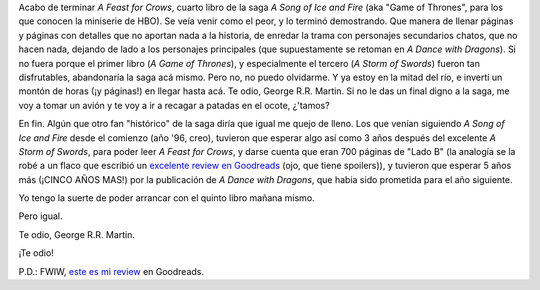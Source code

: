 .. title: A Song of Ice and Fire: hasta ahora, una de cal y otra de arena...
.. slug: a-song-of-ice-and-fire-una-de-cal-otra-de-arena
.. date: 2012-08-21 20:37:27 UTC-03:00
.. tags: a song of ice and fire,game of thrones,george r.r. martin,Libros
.. category: 
.. link: 
.. description: 
.. type: text
.. author: cHagHi
.. from_wp: True

Acabo de terminar *A Feast for Crows*, cuarto libro de la saga *A Song
of Ice and Fire* (aka "Game of Thrones", para los que conocen la
miniserie de HBO). Se veía venir como el peor, y lo terminó demostrando.
Que manera de llenar páginas y páginas con detalles que no aportan nada
a la historia, de enredar la trama con personajes secundarios chatos,
que no hacen nada, dejando de lado a los personajes principales (que
supuestamente se retoman en *A Dance with Dragons*). Si no fuera porque
el primer libro (*A Game of Thrones*), y especialmente el tercero (*A
Storm of Swords*) fueron tan disfrutables, abandonaría la saga acá
mismo. Pero no, no puedo olvidarme. Y ya estoy en la mitad del río, e
invertí un montón de horas (¡y páginas!) en llegar hasta acá. Te odio,
George R.R. Martin. Si no le das un final digno a la saga, me voy a
tomar un avión y te voy a ir a recagar a patadas en el ocote, ¿'tamos?

En fin. Algún que otro fan "histórico" de la saga diría que igual me
quejo de lleno. Los que venían siguiendo *A Song of Ice and Fire* desde
el comienzo (año '96, creo), tuvieron que esperar algo así como 3 años
después del excelente *A Storm of Swords*, para poder leer *A Feast for
Crows*, y darse cuenta que eran 700 páginas de "Lado B" (la analogía se
la robé a un flaco que escribió un `excelente review en Goodreads`_
(ojo, que tiene spoilers)), y tuvieron que esperar 5 años más (¡CINCO
AÑOS MAS!) por la publicación de *A Dance with Dragons*, que habia sido
prometida para el año siguiente.

Yo tengo la suerte de poder arrancar con el quinto libro mañana mismo.

Pero igual.

Te odio, George R.R. Martin.

¡Te odio!

P.D.: FWIW, `este es mi review`_ en Goodreads.

.. _excelente review en Goodreads: http://www.goodreads.com/review/show/181443332
.. _este es mi review: http://www.goodreads.com/review/show/270393387
